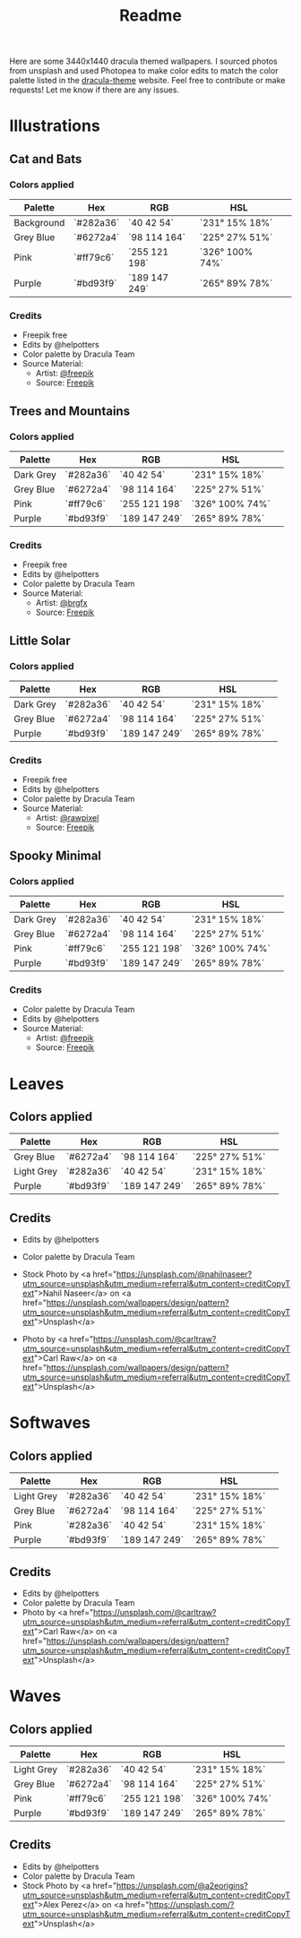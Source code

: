 #+TITLE: Readme

Here are some 3440x1440 dracula themed wallpapers. I sourced photos from unsplash and used Photopea to make color edits to match the color palette listed in the [[https:draculatheme.com/contribute][dracula-theme]] website.
Feel free to contribute or make requests! Let me know if there are any issues.
* Illustrations
** Cat and Bats
#+html: <p align="center"><img src="./illustrations/cat-and-bats/dracula-cat-ff79c6.png" /></p>
#+html: <p align="center"><img src="./illustrations/cat-and-bats/dracula-cat-6272a4.png" /></p>
#+html: <p align="center"><img src="./illustrations/cat-and-bats/dracula-cat-282a36.png" /></p>
#+html: <p align="center"><img src="./illustrations/cat-and-bats/dracula-cat-bd93f9.png/" /></p>
*** Colors applied
| Palette    | Hex       | RGB           | HSL             | [[file:./colors/eyedropper.png]] |
|------------+-----------+---------------+-----------------+----------------------------------|
| Background | `#282a36` | `40 42 54`    | `231° 15% 18%`  | [[file:./colors/282a36.png]]     |
| Grey Blue    | `#6272a4` | `98 114 164`  | `225° 27% 51%`  | [[file:./colors/6272a4.png]]     |
| Pink       | `#ff79c6` | `255 121 198` | `326° 100% 74%` | [[file:./colors/ff79c6.png]]     |
| Purple     | `#bd93f9` | `189 147 249` | `265° 89% 78%`  | [[file:./colors/bd93f9.png]]     |
*** Credits
- Freepik free
- Edits by @helpotters
- Color palette by Dracula Team
- Source Material:
  + Artist: [[https://www.freepik.com/freepik][@freepik]]
  + Source: [[https://www.freepik.com/free-vector/hand-drawn-halloween-background_18038680.htm#page=1&position=4&from_view=user][Freepik]]
** Trees and Mountains
#+html: <p align="center"><img src="./illustrations/trees-and-mountains/dracula-mnt-ff79c6.png" /></p>
#+html: <p align="center"><img src="./illustrations/trees-and-mountains/dracula-mnt-6272a4.png" /></p>
#+html: <p align="center"><img src="./illustrations/trees-and-mountains/dracula-mnt-282a36.png" /></p>
#+html: <p align="center"><img src="./illustrations/trees-and-mountains/dracula-mnt-bd93f9.png/" /></p>
*** Colors applied
| Palette    | Hex       | RGB           | HSL             | [[file:./colors/eyedropper.png]] |
|------------+-----------+---------------+-----------------+----------------------------------|
| Dark Grey | `#282a36` | `40 42 54`    | `231° 15% 18%`  | [[file:./colors/282a36.png]]     |
| Grey Blue    | `#6272a4` | `98 114 164`  | `225° 27% 51%`  | [[file:./colors/6272a4.png]]     |
| Pink       | `#ff79c6` | `255 121 198` | `326° 100% 74%` | [[file:./colors/ff79c6.png]]     |
| Purple     | `#bd93f9` | `189 147 249` | `265° 89% 78%`  | [[file:./colors/bd93f9.png]]     |
*** Credits
- Freepik free
- Edits by @helpotters
- Color palette by Dracula Team
- Source Material:
  + Artist: [[https://www.freepik.com/brgfx][@brgfx]]
  + Source: [[https://www.freepik.com/free-vector/silhouette-twilight-forest-landscape-background_18680141.htm#page=1&position=37&from_view=detail#&position=37&from_view=detail][Freepik]]
** Little Solar
#+html: <p align="center"><img src="./illustrations/galaxy/dracula-galaxy-282a36.png" /></p>
#+html: <p align="center"><img src="./illustrations/galaxy/dracula-galaxy-6272a4.png" /></p>
#+html: <p align="center"><img src="./illustrations/galaxy/dracula-galaxy-bd93f9.png/" /></p>
*** Colors applied
| Palette    | Hex       | RGB           | HSL             | [[file:./colors/eyedropper.png]] |
|------------+-----------+---------------+-----------------+----------------------------------|
| Dark Grey | `#282a36` | `40 42 54`    | `231° 15% 18%`  | [[file:./colors/282a36.png]]     |
| Grey Blue    | `#6272a4` | `98 114 164`  | `225° 27% 51%`  | [[file:./colors/6272a4.png]]     |
| Purple     | `#bd93f9` | `189 147 249` | `265° 89% 78%`  | [[file:./colors/bd93f9.png]]     |
*** Credits
- Freepik free
- Edits by @helpotters
- Color palette by Dracula Team
- Source Material:
  + Artist: [[https://www.freepik.com/rawpixel-com][@rawpixel]]
  + Source: [[https://www.freepik.com/free-vector/galaxy-background-vector-space-desktop-wallpaper_18247709.htm#page=1&position=1&from_view=user][Freepik]]
** Spooky Minimal
#+html: <p align="center"><img src="./spooky-minimal/dracula-spooky-282a36.png" /></p>
#+html: <p align="center"><img src="./spooky-minimal/dracula-spooky-6272a4.png" /></p>
#+html: <p align="center"><img src="./spooky-minimal/dracula-spooky-ff79c6.png" /></p>
#+html: <p align="center"><img src="./spooky-minimal/dracula-spooky-bd93f9.png/" /></p>
*** Colors applied
| Palette    | Hex       | RGB           | HSL             | [[file:./colors/eyedropper.png]] |
|------------+-----------+---------------+-----------------+----------------------------------|
| Dark Grey | `#282a36` | `40 42 54`    | `231° 15% 18%`  | [[file:./colors/282a36.png]]     |
| Grey Blue    | `#6272a4` | `98 114 164`  | `225° 27% 51%`  | [[file:./colors/6272a4.png]]     |
| Pink       | `#ff79c6` | `255 121 198` | `326° 100% 74%` | [[file:./colors/ff79c6.png]]     |
| Purple     | `#bd93f9` | `189 147 249` | `265° 89% 78%`  | [[file:./colors/bd93f9.png]]     |
*** Credits
- Color palette by Dracula Team
- Edits by @helpotters
- Source Material:
  + Artist: [[https://www.freepik.com/freepik][@freepik]]
  + Source: [[https://www.freepik.com/free-vector/hand-drawn-flat-halloween-background_17808079.htm#page=1&query=halloween%20background&position=5&from_view=search][Freepik]]
* Leaves
#+html: <p align="center"><img src="./leaves/dracula-leaves-6272a4.png" /></p>
#+html: <p align="center"><img src="./leaves/dracula-leaves-6272a4-dark.png" /></p>
#+html: <p align="center"><img src="./leaves/dracula-leaves-44475a.png" /></p>
#+html: <p align="center"><img src="./leaves/dracula-leaves-bd93f9.png/" /></p>
** Colors applied
| Palette    | Hex       | RGB           | HSL             | [[file:./colors/eyedropper.png]] |
|------------+-----------+---------------+-----------------+----------------------------------|
| Grey Blue    | `#6272a4` | `98 114 164`  | `225° 27% 51%`  | [[file:./colors/6272a4.png]]     |
| Light Grey | `#282a36` | `40 42 54`    | `231° 15% 18%`  | [[file:./colors/44475a.png]]     |
| Purple     | `#bd93f9` | `189 147 249` | `265° 89% 78%`  | [[file:./colors/bd93f9.png]]     |
** Credits
- Edits by @helpotters
- Color palette by Dracula Team
- Stock Photo by <a href="https://unsplash.com/@nahilnaseer?utm_source=unsplash&utm_medium=referral&utm_content=creditCopyText">Nahil Naseer</a> on <a href="https://unsplash.com/wallpapers/design/pattern?utm_source=unsplash&utm_medium=referral&utm_content=creditCopyText">Unsplash</a>

- Photo by <a href="https://unsplash.com/@carltraw?utm_source=unsplash&utm_medium=referral&utm_content=creditCopyText">Carl Raw</a> on <a href="https://unsplash.com/wallpapers/design/pattern?utm_source=unsplash&utm_medium=referral&utm_content=creditCopyText">Unsplash</a>
* Softwaves
#+html: <p align="center"><img src="./soft-waves/dracula-soft-waves-44475a.png" /></p>
#+html: <p align="center"><img src="./soft-waves/dracula-soft-waves-6272a4.png" /></p>
#+html: <p align="center"><img src="./soft-waves/dracula-soft-waves-ff79c6.png" /></p>
#+html: <p align="center"><img src="./soft-waves/dracula-soft-waves-bd93f9.png/" /></p>
** Colors applied
| Palette    | Hex       | RGB           | HSL            | [[file:./colors/eyedropper.png]] |
|------------+-----------+---------------+----------------+------------------------------|
| Light Grey | `#282a36` | `40 42 54`    | `231° 15% 18%` | [[file:./colors/44475a.png]]     |
| Grey Blue  | `#6272a4` | `98 114 164`  | `225° 27% 51%` | [[file:./colors/6272a4.png]]     |
| Pink       | `#282a36` | `40 42 54`    | `231° 15% 18%` | [[file:./colors/ff79c6.png]]     |
| Purple     | `#bd93f9` | `189 147 249` | `265° 89% 78%` | [[file:./colors/bd93f9.png]]     |
** Credits
- Edits by @helpotters
- Color palette by Dracula Team
- Photo by <a href="https://unsplash.com/@carltraw?utm_source=unsplash&utm_medium=referral&utm_content=creditCopyText">Carl Raw</a> on <a href="https://unsplash.com/wallpapers/design/pattern?utm_source=unsplash&utm_medium=referral&utm_content=creditCopyText">Unsplash</a>
* Waves
#+html: <p align="center"><img src="./waves/dracula-waves-ff79c6.png" /></p>
#+html: <p align="center"><img src="./waves/dracula-waves-6272a4.png" /></p>
#+html: <p align="center"><img src="./waves/dracula-waves-44475a.png" /></p>
#+html: <p align="center"><img src="./waves/dracula-waves-bd93f9.png/" /></p>
** Colors applied
| Palette    | Hex       | RGB           | HSL             | [[file:./colors/eyedropper.png]] |
|------------+-----------+---------------+-----------------+------------------------------|
| Light Grey | `#282a36` | `40 42 54`    | `231° 15% 18%`  | [[file:./colors/44475a.png]]     |
| Grey Blue  | `#6272a4` | `98 114 164`  | `225° 27% 51%`  | [[file:./colors/6272a4.png]]     |
| Pink       | `#ff79c6` | `255 121 198` | `326° 100% 74%` | [[file:./colors/ff79c6.png]]     |
| Purple     | `#bd93f9` | `189 147 249` | `265° 89% 78%`  | [[file:./colors/bd93f9.png]]     |
** Credits
- Edits by @helpotters
- Color palette by Dracula Team
- Stock Photo by <a href="https://unsplash.com/@a2eorigins?utm_source=unsplash&utm_medium=referral&utm_content=creditCopyText">Alex Perez</a> on <a href="https://unsplash.com/?utm_source=unsplash&utm_medium=referral&utm_content=creditCopyText">Unsplash</a>
